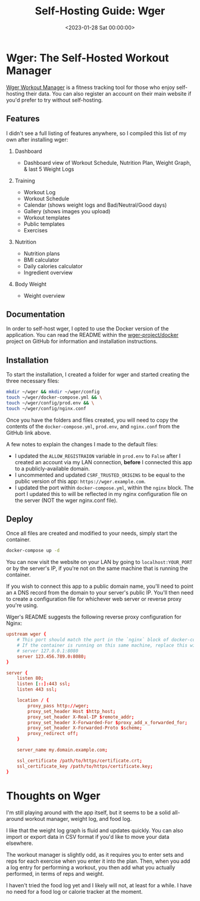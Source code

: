 #+date:        <2023-01-28 Sat 00:00:00>
#+title:       Self-Hosting Guide: Wger
#+description: Comprehensive steps for installing, configuring, and operating the Wger workout management application on a dedicated server platform.
#+slug:        self-hosting-wger
#+filetags:    :self-hosting:wger:workout-manager:

* Wger: The Self-Hosted Workout Manager

[[https://wger.de][Wger Workout Manager]] is a fitness tracking tool for
those who enjoy self-hosting their data. You can also register an
account on their main website if you'd prefer to try without
self-hosting.

** Features

I didn't see a full listing of features anywhere, so I compiled this
list of my own after installing wger:

1. Dashboard

   - Dashboard view of Workout Schedule, Nutrition Plan, Weight Graph, &
     last 5 Weight Logs

2. Training

   - Workout Log
   - Workout Schedule
   - Calendar (shows weight logs and Bad/Neutral/Good days)
   - Gallery (shows images you upload)
   - Workout templates
   - Public templates
   - Exercises

3. Nutrition

   - Nutrition plans
   - BMI calculator
   - Daily calories calculator
   - Ingredient overview

4. Body Weight

   - Weight overview

** Documentation

In order to self-host wger, I opted to use the Docker version of the
application. You can read the README within the
[[https://github.com/wger-project/docker][wger-project/docker]] project
on GitHub for information and installation instructions.

** Installation

To start the installation, I created a folder for wger and started
creating the three necessary files:

#+begin_src sh
mkdir ~/wger && mkdir ~/wger/config
touch ~/wger/docker-compose.yml && \
touch ~/wger/config/prod.env && \
touch ~/wger/config/nginx.conf
#+end_src

Once you have the folders and files created, you will need to copy the
contents of the =docker-compose.yml=, =prod.env=, and =nginx.conf= from
the GitHub link above.

A few notes to explain the changes I made to the default files:

- I updated the =ALLOW_REGISTRAION= variable in =prod.env= to =False=
  after I created an account via my LAN connection, *before* I connected
  this app to a publicly-available domain.
- I uncommented and updated =CSRF_TRUSTED_ORIGINS= to be equal to the
  public version of this app: =https://wger.example.com=.
- I updated the port within =docker-compose.yml=, within the =nginx=
  block. The port I updated this to will be reflected in my nginx
  configuration file on the server (NOT the wger nginx.conf file).

** Deploy

Once all files are created and modified to your needs, simply start the
container.

#+begin_src sh
docker-compose up -d
#+end_src

You can now visit the website on your LAN by going to
=localhost:YOUR_PORT= or by the server's IP, if you're not on the same
machine that is running the container.

If you wish to connect this app to a public domain name, you'll need to
point an =A= DNS record from the domain to your server's public IP.
You'll then need to create a configuration file for whichever web server
or reverse proxy you're using.

Wger's README suggests the following reverse proxy configuration for
Nginx:

#+begin_src conf
upstream wger {
    # This port should match the port in the `nginx` block of docker-compose.yml
    # If the container is running on this same machine, replace this with
    # server 127.0.0.1:8080
    server 123.456.789.0:8080;
}

server {
    listen 80;
    listen [::]:443 ssl;
    listen 443 ssl;

    location / {
        proxy_pass http://wger;
        proxy_set_header Host $http_host;
        proxy_set_header X-Real-IP $remote_addr;
        proxy_set_header X-Forwarded-For $proxy_add_x_forwarded_for;
        proxy_set_header X-Forwarded-Proto $scheme;
        proxy_redirect off;
    }

    server_name my.domain.example.com;

    ssl_certificate /path/to/https/certificate.crt;
    ssl_certificate_key /path/to/https/certificate.key;
}
#+end_src

* Thoughts on Wger

I'm still playing around with the app itself, but it seems to be a solid
all-around workout manager, weight log, and food log.

I like that the weight log graph is fluid and updates quickly. You can
also import or export data in CSV format if you'd like to move your data
elsewhere.

The workout manager is slightly odd, as it requires you to enter sets
and reps for each exercise when you enter it into the plan. Then, when
you add a log entry for performing a workout, you then add what you
actually performed, in terms of reps and weight.

I haven't tried the food log yet and I likely will not, at least for a
while. I have no need for a food log or calorie tracker at the moment.
